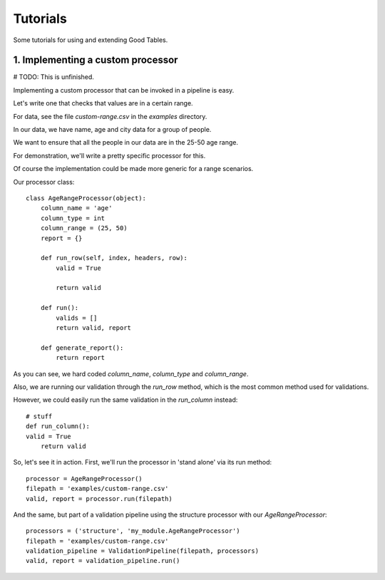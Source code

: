 Tutorials
=========

Some tutorials for using and extending Good Tables.

1. Implementing a custom processor
----------------------------------

# TODO: This is unfinished.

Implementing a custom processor that can be invoked in a pipeline is easy.

Let's write one that checks that values are in a certain range.

For data, see the file `custom-range.csv` in the `examples` directory.

In our data, we have name, age and city data for a group of people.

We want to ensure that all the people in our data are in the 25-50 age range.

For demonstration, we'll write a pretty specific processor for this.

Of course the implementation could be made more generic for a range scenarios.

Our processor class::

  class AgeRangeProcessor(object):
      column_name = 'age'
      column_type = int
      column_range = (25, 50)
      report = {}

      def run_row(self, index, headers, row):
          valid = True

          return valid

      def run():
          valids = []
          return valid, report

      def generate_report():
          return report

As you can see, we hard coded `column_name`, `column_type` and `column_range`.

Also, we are running our validation through the `run_row` method, which is the most common method used for validations.

However, we could easily run the same validation in the `run_column` instead::

    # stuff
    def run_column():
    valid = True
        return valid

So, let's see it in action. First, we'll run the processor in 'stand alone' via its run method::

  processor = AgeRangeProcessor()
  filepath = 'examples/custom-range.csv'
  valid, report = processor.run(filepath)

And the same, but part of a validation pipeline using the structure processor with our `AgeRangeProcessor`::

  processors = ('structure', 'my_module.AgeRangeProcessor')
  filepath = 'examples/custom-range.csv'
  validation_pipeline = ValidationPipeline(filepath, processors)
  valid, report = validation_pipeline.run()
